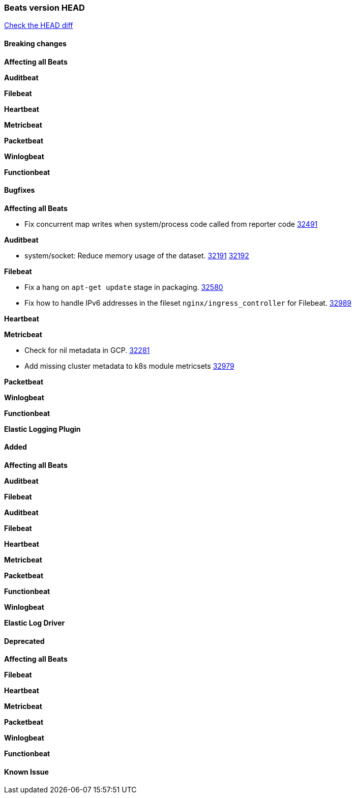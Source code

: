 // Use these for links to issue and pulls. Note issues and pulls redirect one to
// each other on Github, so don't worry too much on using the right prefix.
:issue: https://github.com/elastic/beats/issues/
:pull: https://github.com/elastic/beats/pull/

=== Beats version HEAD
https://github.com/elastic/beats/compare/v8.2.0\...main[Check the HEAD diff]

==== Breaking changes

*Affecting all Beats*



*Auditbeat*


*Filebeat*


*Heartbeat*


*Metricbeat*


*Packetbeat*


*Winlogbeat*


*Functionbeat*


==== Bugfixes

*Affecting all Beats*

- Fix concurrent map writes when system/process code called from reporter code {pull}32491[32491]

*Auditbeat*

- system/socket: Reduce memory usage of the dataset. {issue}32191[32191] {pull}32192[32192]

*Filebeat*

- Fix a hang on `apt-get update` stage in packaging. {pull}32580[32580]
- Fix how to handle IPv6 addresses in the fileset `nginx/ingress_controller` for Filebeat. {pull}32989[32989]

*Heartbeat*


*Metricbeat*

- Check for nil metadata in GCP. {pull}32281[32281]
- Add missing cluster metadata to k8s module metricsets {pull}32979[32979]

*Packetbeat*


*Winlogbeat*


*Functionbeat*



*Elastic Logging Plugin*


==== Added

*Affecting all Beats*



*Auditbeat*

*Filebeat*


*Auditbeat*


*Filebeat*


*Heartbeat*


*Metricbeat*


*Packetbeat*


*Functionbeat*


*Winlogbeat*


*Elastic Log Driver*


==== Deprecated

*Affecting all Beats*


*Filebeat*


*Heartbeat*

*Metricbeat*


*Packetbeat*

*Winlogbeat*

*Functionbeat*

==== Known Issue
















